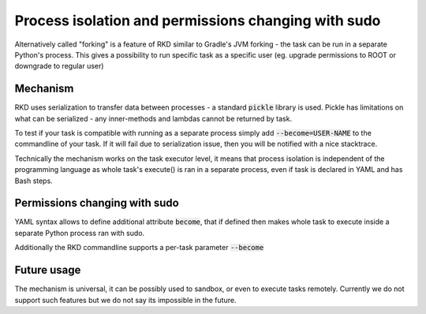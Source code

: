 Process isolation and permissions changing with sudo
====================================================

Alternatively called "forking" is a feature of RKD similar to Gradle's JVM forking - the task can be run in a separate
Python's process. This gives a possibility to run specific task as a specific user (eg. upgrade permissions to ROOT or downgrade to regular user)


Mechanism
~~~~~~~~~

RKD uses serialization to transfer data between processes - a standard :code:`pickle` library is used.
Pickle has limitations on what can be serialized - any inner-methods and lambdas cannot be returned by task.

To test if your task is compatible with running as a separate process simply add :code:`--become=USER-NAME` to the commandline of your task.
If it will fail due to serialization issue, then you will be notified with a nice stacktrace.

Technically the mechanism works on the task executor level, it means that process isolation is independent of the programming language as
whole task's execute() is ran in a separate process, even if task is declared in YAML and has Bash steps.

Permissions changing with sudo
~~~~~~~~~~~~~~~~~~~~~~~~~~~~~~

YAML syntax allows to define additional attribute :code:`become`, that if defined then makes whole task to execute inside a separate
Python process ran with sudo.

Additionally the RKD commandline supports a per-task parameter :code:`--become`

Future usage
~~~~~~~~~~~~

The mechanism is universal, it can be possibly used to sandbox, or even to execute tasks remotely.
Currently we do not support such features but we do not say its impossible in the future.
